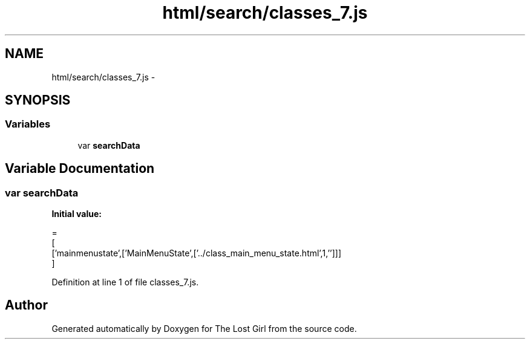 .TH "html/search/classes_7.js" 3 "Wed Oct 8 2014" "Version 0.0.8 prealpha" "The Lost Girl" \" -*- nroff -*-
.ad l
.nh
.SH NAME
html/search/classes_7.js \- 
.SH SYNOPSIS
.br
.PP
.SS "Variables"

.in +1c
.ti -1c
.RI "var \fBsearchData\fP"
.br
.in -1c
.SH "Variable Documentation"
.PP 
.SS "var searchData"
\fBInitial value:\fP
.PP
.nf
=
[
  ['mainmenustate',['MainMenuState',['\&.\&./class_main_menu_state\&.html',1,'']]]
]
.fi
.PP
Definition at line 1 of file classes_7\&.js\&.
.SH "Author"
.PP 
Generated automatically by Doxygen for The Lost Girl from the source code\&.
